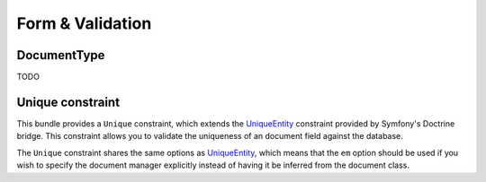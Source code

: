 Form & Validation
=================

DocumentType
------------

TODO

Unique constraint
-----------------

This bundle provides a ``Unique`` constraint, which extends the `UniqueEntity`_
constraint provided by Symfony's Doctrine bridge. This constraint allows you to
validate the uniqueness of an document field against the database.

The ``Unique`` constraint shares the same options as `UniqueEntity`_, which
means that the ``em`` option should be used if you wish to specify the document
manager explicitly instead of having it be inferred from the document class.

.. _`UniqueEntity`: http://symfony.com/doc/current/reference/constraints/UniqueEntity.html
